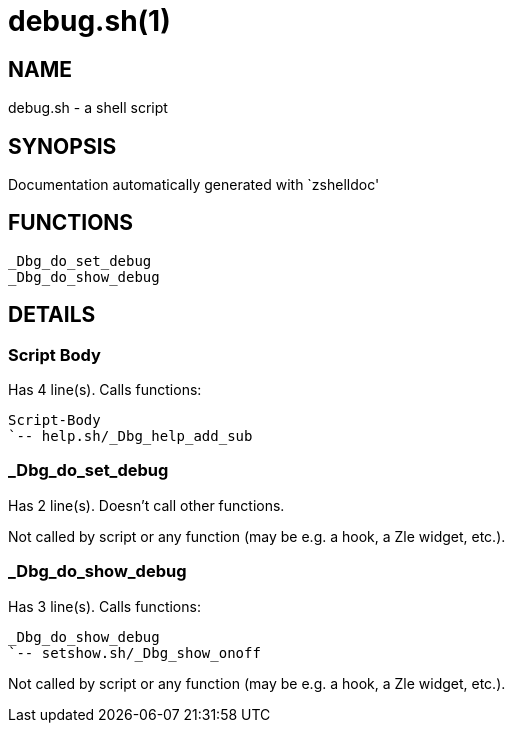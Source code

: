 debug.sh(1)
===========
:compat-mode!:

NAME
----
debug.sh - a shell script

SYNOPSIS
--------
Documentation automatically generated with `zshelldoc'

FUNCTIONS
---------

 _Dbg_do_set_debug
 _Dbg_do_show_debug

DETAILS
-------

Script Body
~~~~~~~~~~~

Has 4 line(s). Calls functions:

 Script-Body
 `-- help.sh/_Dbg_help_add_sub

_Dbg_do_set_debug
~~~~~~~~~~~~~~~~~

Has 2 line(s). Doesn't call other functions.

Not called by script or any function (may be e.g. a hook, a Zle widget, etc.).

_Dbg_do_show_debug
~~~~~~~~~~~~~~~~~~

Has 3 line(s). Calls functions:

 _Dbg_do_show_debug
 `-- setshow.sh/_Dbg_show_onoff

Not called by script or any function (may be e.g. a hook, a Zle widget, etc.).

